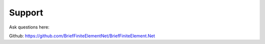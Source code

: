 Support
=======

Ask questions here:

Github: https://github.com/BriefFiniteElementNet/BriefFiniteElement.Net